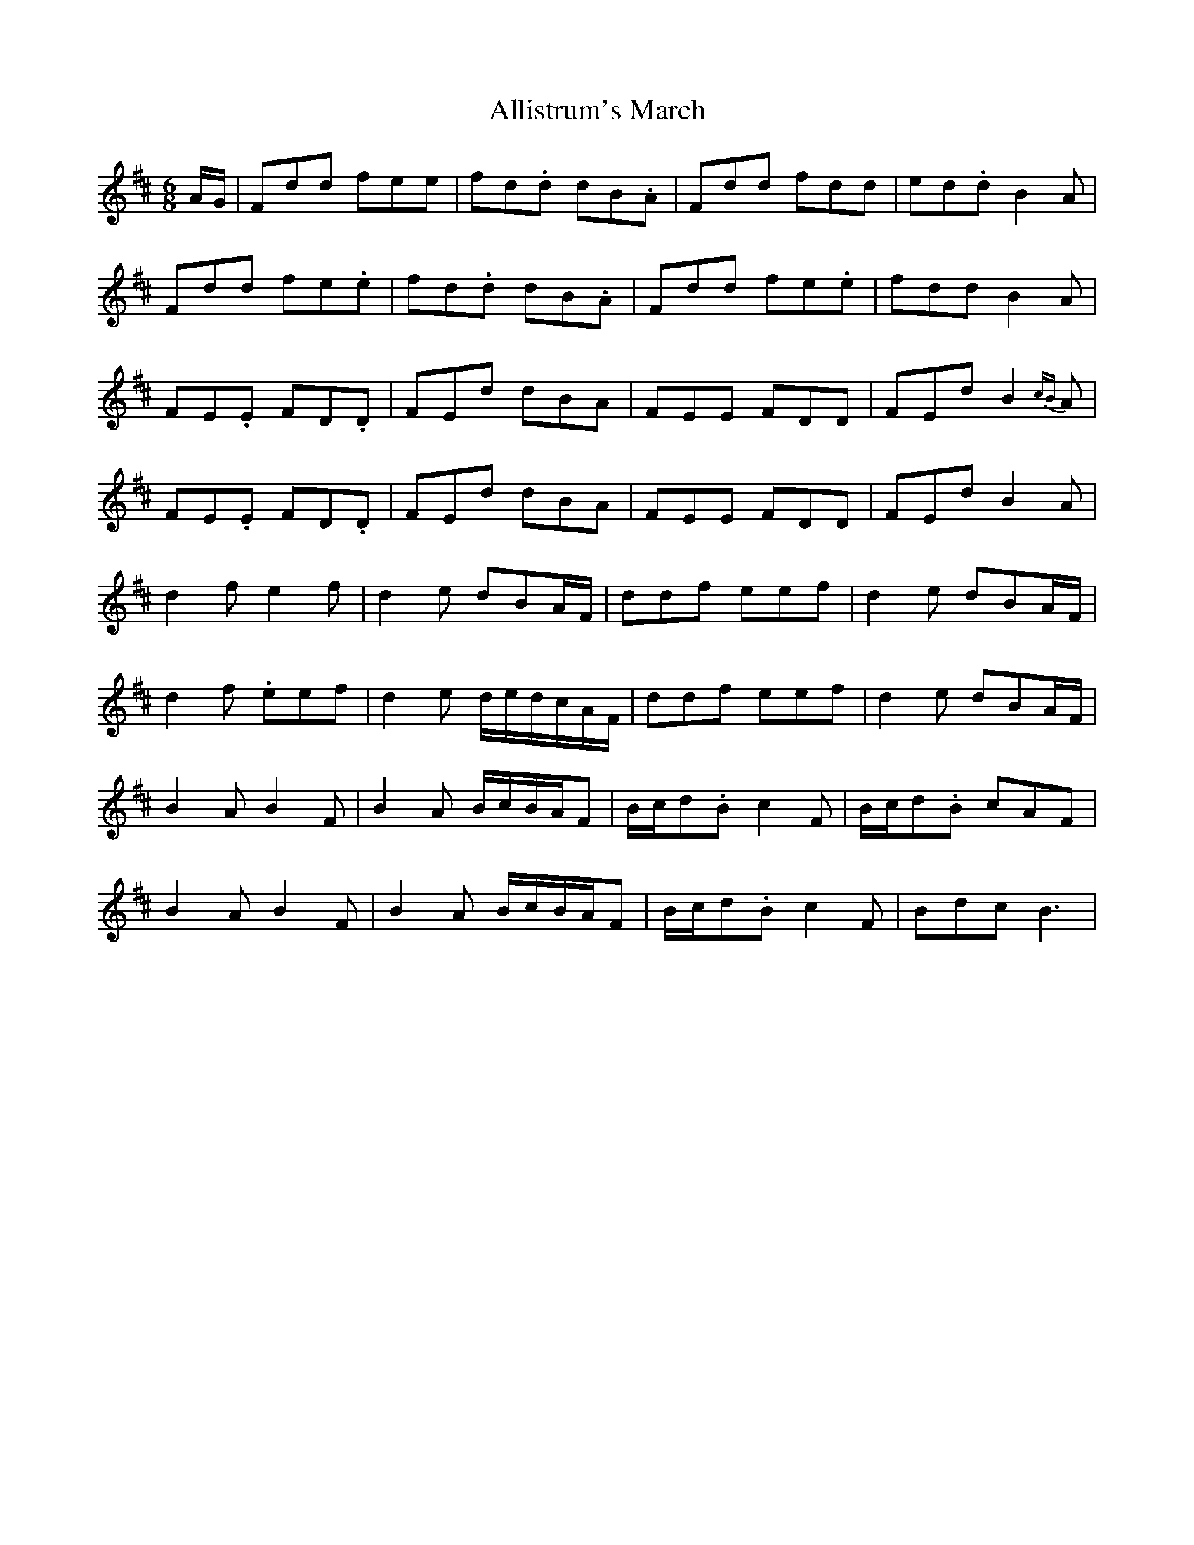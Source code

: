 X: 997
T: Allistrum's March
R: jig
M: 6/8
K: Dmajor
A/G/|Fdd fee|fd.d dB.A|Fdd fdd|ed.d B2A|
Fdd fe.e|fd.d dB.A|Fdd fe.e|fdd B2A|
FE.E FD.D|FEd dBA|FEE FDD|FEd B2{cB}A|
FE.E FD.D|FEd dBA|FEE FDD|FEd B2A|
d2f e2f|d2e dBA/F/|ddf eef|d2e dBA/F/|
d2 f .eef|d2e d/e/d/c/A/F/|ddf eef|d2e dBA/F/|
B2A B2F|B2A B/c/B/A/F|B/c/d.B c2F|B/c/d.B cAF|
B2A B2F|B2A B/c/B/A/F|B/c/d.B c2F|Bdc B3|

